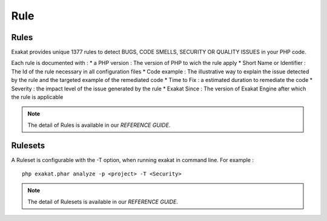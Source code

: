 .. Rule:

Rule
===============


Rules
----------------------------------

Exakat provides unique 1377 rules to detect BUGS, CODE SMELLS, SECURITY OR QUALITY ISSUES in your PHP code.

Each rule is documented with :
* a PHP version  : The version of PHP to wich the rule apply
* Short Name or Identifier : The Id of the rule necessary in all configuration files
* Code example : The illustrative way to explain the issue detected by the rule and the targeted example of the remediated code
* Time to Fix : a estimated duration to remediate the code
* Severity : the impact level of the issue generated by the rule
* Exakat Since : The version of Exakat Engine after which the rule is applicable



.. note::

    The detail of Rules is available in our `REFERENCE GUIDE`.


Rulesets
----------------------------------

A Ruleset is configurable with the -T option, when running exakat in command line. For example : 

::

   php exakat.phar analyze -p <project> -T <Security>


.. note::

    The detail of Rulesets is available in our `REFERENCE GUIDE`.